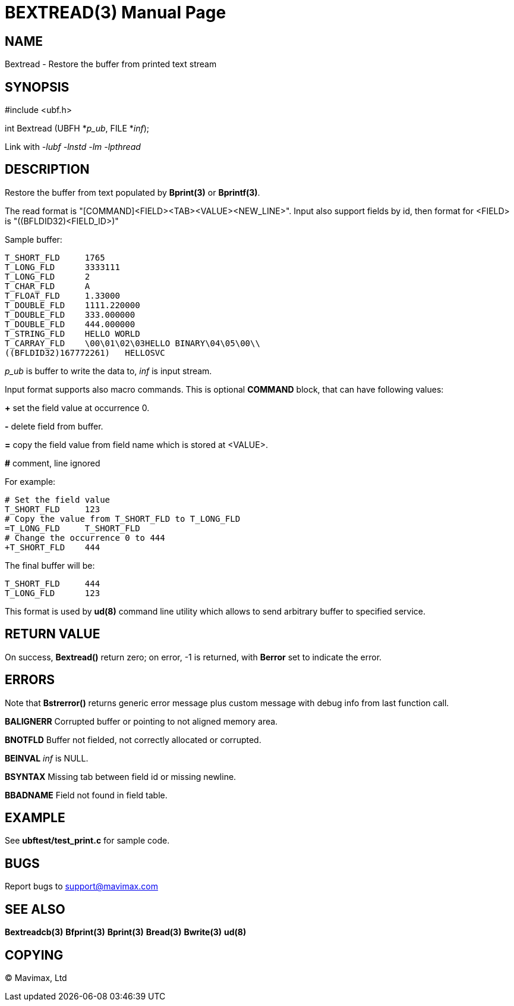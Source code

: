 BEXTREAD(3)
===========
:doctype: manpage


NAME
----
Bextread - Restore the buffer from printed text stream


SYNOPSIS
--------

#include <ubf.h>

int Bextread (UBFH *'p_ub', FILE *'inf');

Link with '-lubf -lnstd -lm -lpthread'

DESCRIPTION
-----------
Restore the buffer from text populated by *Bprint(3)* or *Bprintf(3)*.

The read format is "[COMMAND]<FIELD><TAB><VALUE><NEW_LINE>". Input also 
support fields by id, then format for <FIELD> is "((BFLDID32)<FIELD_ID>)"

Sample buffer:

--------------------------------------------------------------------------------
T_SHORT_FLD     1765
T_LONG_FLD      3333111
T_LONG_FLD      2
T_CHAR_FLD      A
T_FLOAT_FLD     1.33000
T_DOUBLE_FLD    1111.220000
T_DOUBLE_FLD    333.000000
T_DOUBLE_FLD    444.000000
T_STRING_FLD    HELLO WORLD
T_CARRAY_FLD    \00\01\02\03HELLO BINARY\04\05\00\\
((BFLDID32)167772261)   HELLOSVC
--------------------------------------------------------------------------------

'p_ub' is buffer to write the data to, 'inf' is input stream.

Input format supports also macro commands. This is optional *COMMAND* block, 
that can have following values:

*+* set the field value at occurrence 0.

*-* delete field from buffer.

*=* copy the field value from field name which is stored at <VALUE>.

*#* comment, line ignored

For example:

--------------------------------------------------------------------------------
# Set the field value
T_SHORT_FLD     123
# Copy the value from T_SHORT_FLD to T_LONG_FLD
=T_LONG_FLD     T_SHORT_FLD
# Change the occurrence 0 to 444
+T_SHORT_FLD    444
--------------------------------------------------------------------------------

The final buffer will be:

--------------------------------------------------------------------------------
T_SHORT_FLD     444
T_LONG_FLD      123
--------------------------------------------------------------------------------

This format is used by *ud(8)* command line utility which allows to send 
arbitrary buffer to specified service.

RETURN VALUE
------------
On success, *Bextread()* return zero; on error, -1 is returned, with 
*Berror* set to indicate the error.

ERRORS
------
Note that *Bstrerror()* returns generic error message plus custom message with 
debug info from last function call.

*BALIGNERR* Corrupted buffer or pointing to not aligned memory area.

*BNOTFLD* Buffer not fielded, not correctly allocated or corrupted.

*BEINVAL* 'inf' is NULL.

*BSYNTAX* Missing tab between field id or missing newline.

*BBADNAME* Field not found in field table.

EXAMPLE
-------
See *ubftest/test_print.c* for sample code.

BUGS
----
Report bugs to support@mavimax.com

SEE ALSO
--------
*Bextreadcb(3)* *Bfprint(3)* *Bprint(3)* *Bread(3)* *Bwrite(3)* *ud(8)*

COPYING
-------
(C) Mavimax, Ltd

